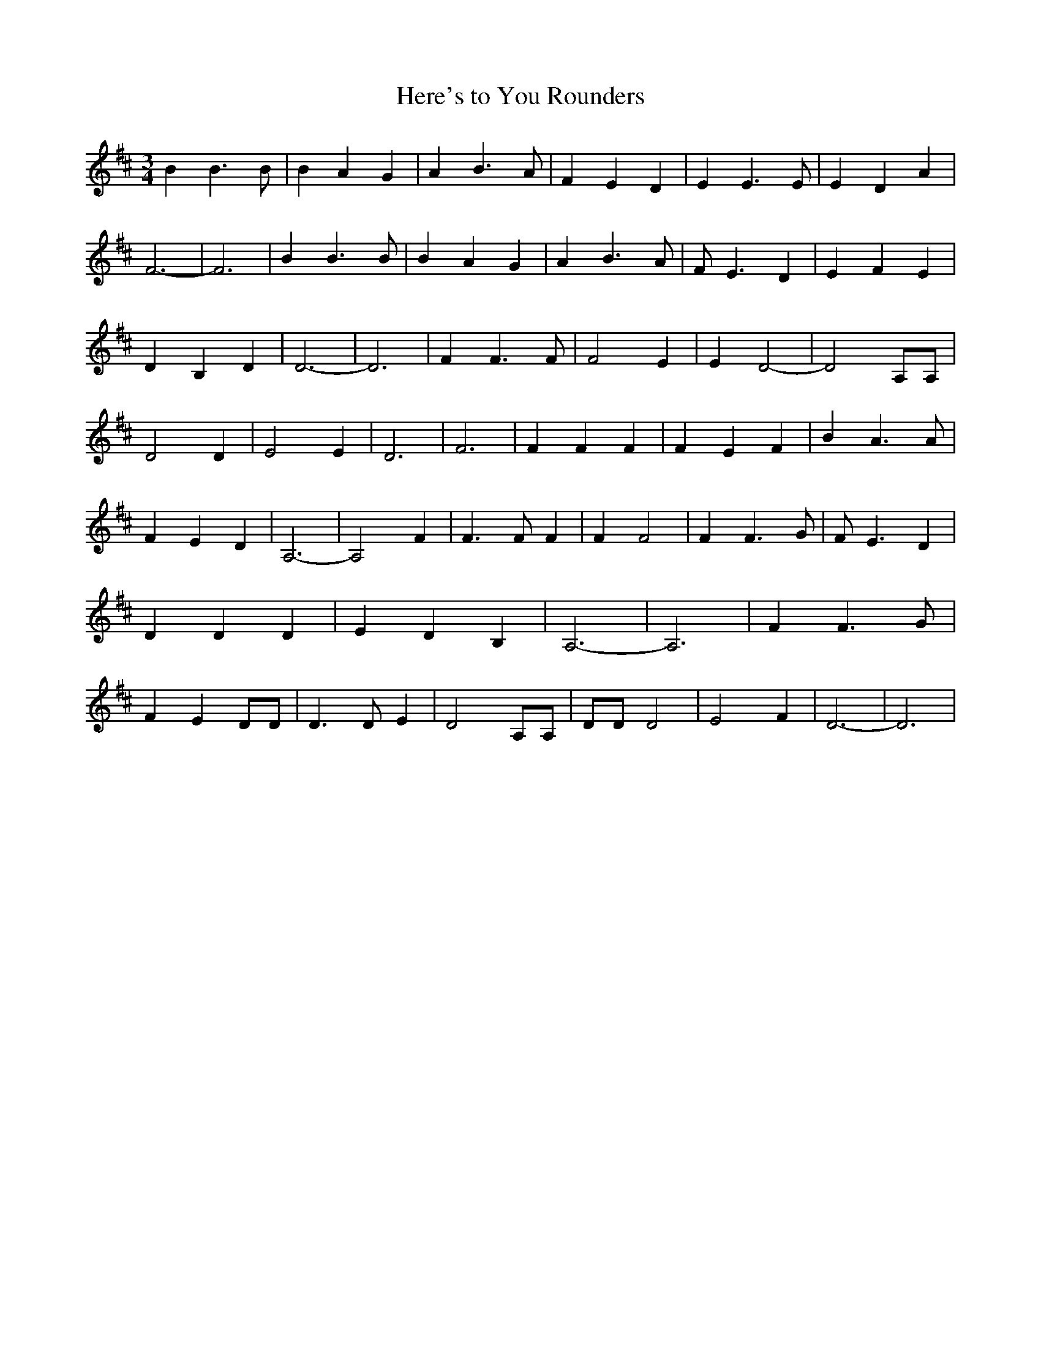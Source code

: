 % Generated more or less automatically by swtoabc by Erich Rickheit KSC
X:1
T:Here's to You Rounders
M:3/4
L:1/4
K:D
 B B3/2 B/2| B A G| A B3/2 A/2| F E D| E E3/2 E/2| E D A| F3-| F3|\
 B B3/2 B/2| B A G| A B3/2 A/2| F/2- E3/2 D| E F E| D B, D| D3-| D3|\
 F F3/2 F/2| F2 E| E D2-| D2 A,/2A,/2| D2 D| E2 E| D3-| F3| F F F|\
 F E F| B A3/2 A/2| F E D| A,3-| A,2 F| F3/2 F/2 F| F F2| F F3/2 G/2|\
 F/2 E3/2 D| D D D| E D B,| A,3-| A,3| F F3/2 G/2| F E D/2D/2| D3/2 D/2 E|\
 D2 A,/2A,/2| D/2D/2 D2| E2 F| D3-| D3|

